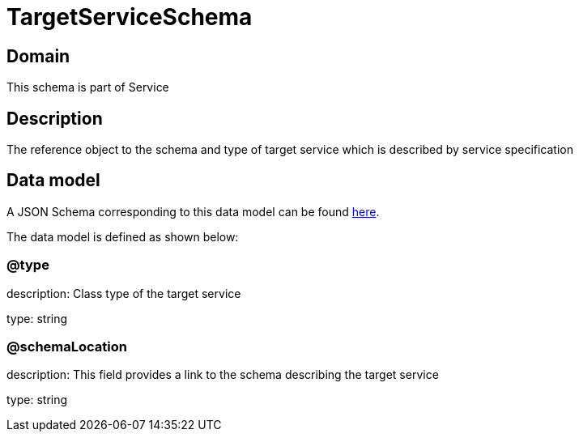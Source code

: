= TargetServiceSchema

[#domain]
== Domain

This schema is part of Service

[#description]
== Description
The reference object to the schema and type of target service which is described by service specification


[#data_model]
== Data model

A JSON Schema corresponding to this data model can be found https://tmforum.org[here].

The data model is defined as shown below:


=== @type
description: Class type of the target service

type: string


=== @schemaLocation
description: This field provides a link to the schema describing the target service

type: string

